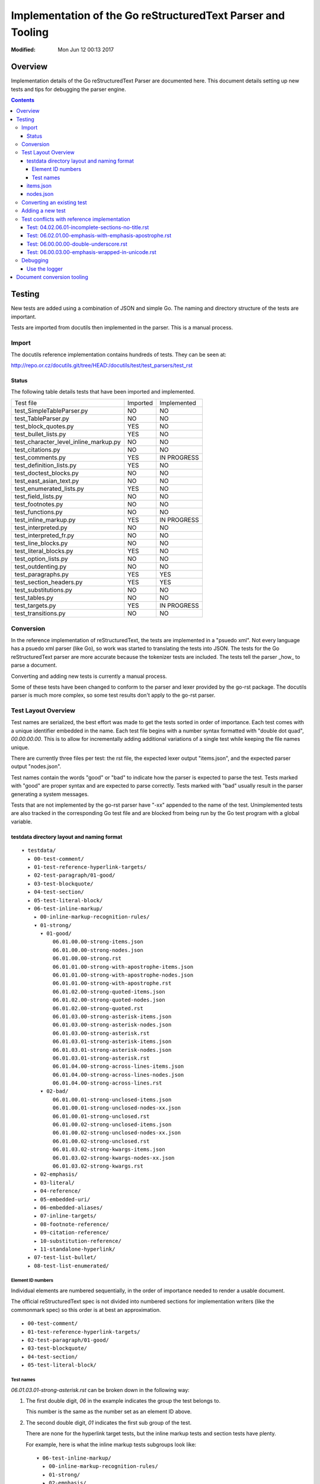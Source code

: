 ============================================================
Implementation of the Go reStructuredText Parser and Tooling
============================================================
:Modified: Mon Jun 12 00:13 2017

--------
Overview
--------

Implementation details of the Go reStructuredText Parser are documented here. This document details setting up new tests and
tips for debugging the parser engine.

.. contents::

-------
Testing
-------

New tests are added using a combination of JSON and simple Go. The naming and directory structure of the tests are important.

Tests are imported from docutils then implemented in the parser. This is a manual process.

Import
======

The docutils reference implementation contains hundreds of tests. They can be seen at:

http://repo.or.cz/docutils.git/tree/HEAD:/docutils/test/test_parsers/test_rst

Status
------

The following table details tests that have been imported and implemented.

======================================  ========  ===========
Test file                               Imported  Implemented
test_SimpleTableParser.py               NO        NO
test_TableParser.py                     NO        NO
test_block_quotes.py                    YES       NO
test_bullet_lists.py                    YES       NO
test_character_level_inline_markup.py   NO        NO
test_citations.py                       NO        NO
test_comments.py                        YES       IN PROGRESS
test_definition_lists.py                YES       NO
test_doctest_blocks.py                  NO        NO
test_east_asian_text.py                 NO        NO
test_enumerated_lists.py                YES       NO
test_field_lists.py                     NO        NO
test_footnotes.py                       NO        NO
test_functions.py                       NO        NO
test_inline_markup.py                   YES       IN PROGRESS
test_interpreted.py                     NO        NO
test_interpreted_fr.py                  NO        NO
test_line_blocks.py                     NO        NO
test_literal_blocks.py                  YES       NO
test_option_lists.py                    NO        NO
test_outdenting.py                      NO        NO
test_paragraphs.py                      YES       YES
test_section_headers.py                 YES       YES
test_substitutions.py                   NO        NO
test_tables.py                          NO        NO
test_targets.py                         YES       IN PROGRESS
test_transitions.py                     NO        NO
======================================  ========  ===========

Conversion
==========

In the reference implementation of reStructuredText, the tests are implemented in a "psuedo xml". Not every language has a
psuedo xml parser (like Go), so work was started to translating the tests into JSON. The tests for the Go reStructuredText
parser are more accurate because the tokenizer tests are included. The tests tell the parser _how_ to parse a document.

Converting and adding new tests is currently a manual process.

Some of these tests have been changed to conform to the parser and lexer provided by the go-rst package. The docutils parser
is much more complex, so some test results don't apply to the go-rst parser.

Test Layout Overview
====================

Test names are serialized, the best effort was made to get the tests sorted in order of importance. Each test comes with a
unique identifier embedded in the name. Each test file begins with a number syntax formatted with "double dot quad",
`00.00.00.00`. This is to allow for incrementally adding additional variations of a single test while keeping the file names
unique.

There are currently three files per test: the rst file, the expected lexer output "items.json", and the expected parser
output "nodes.json".

Test names contain the words "good" or "bad" to indicate how the parser is expected to parse the test. Tests marked with
"good" are proper syntax and are expected to parse correctly. Tests marked with "bad" usually result in the parser generating
a system messages.

Tests that are not implemented by the go-rst parser have "-xx" appended to the name of the test. Unimplemented tests are also
tracked in the corresponding Go test file and are blocked from being run by the Go test program with a global variable.

testdata directory layout and naming format
-------------------------------------------

::

  ▾ testdata/
    ▸ 00-test-comment/
    ▸ 01-test-reference-hyperlink-targets/
    ▸ 02-test-paragraph/01-good/
    ▸ 03-test-blockquote/
    ▸ 04-test-section/
    ▸ 05-test-literal-block/
    ▾ 06-test-inline-markup/
      ▸ 00-inline-markup-recognition-rules/
      ▾ 01-strong/
        ▾ 01-good/
            06.01.00.00-strong-items.json
            06.01.00.00-strong-nodes.json
            06.01.00.00-strong.rst
            06.01.01.00-strong-with-apostrophe-items.json
            06.01.01.00-strong-with-apostrophe-nodes.json
            06.01.01.00-strong-with-apostrophe.rst
            06.01.02.00-strong-quoted-items.json
            06.01.02.00-strong-quoted-nodes.json
            06.01.02.00-strong-quoted.rst
            06.01.03.00-strong-asterisk-items.json
            06.01.03.00-strong-asterisk-nodes.json
            06.01.03.00-strong-asterisk.rst
            06.01.03.01-strong-asterisk-items.json
            06.01.03.01-strong-asterisk-nodes.json
            06.01.03.01-strong-asterisk.rst
            06.01.04.00-strong-across-lines-items.json
            06.01.04.00-strong-across-lines-nodes.json
            06.01.04.00-strong-across-lines.rst
        ▾ 02-bad/
            06.01.00.01-strong-unclosed-items.json
            06.01.00.01-strong-unclosed-nodes-xx.json
            06.01.00.01-strong-unclosed.rst
            06.01.00.02-strong-unclosed-items.json
            06.01.00.02-strong-unclosed-nodes-xx.json
            06.01.00.02-strong-unclosed.rst
            06.01.03.02-strong-kwargs-items.json
            06.01.03.02-strong-kwargs-nodes-xx.json
            06.01.03.02-strong-kwargs.rst
      ▸ 02-emphasis/
      ▸ 03-literal/
      ▸ 04-reference/
      ▸ 05-embedded-uri/
      ▸ 06-embedded-aliases/
      ▸ 07-inline-targets/
      ▸ 08-footnote-reference/
      ▸ 09-citation-reference/
      ▸ 10-substitution-reference/
      ▸ 11-standalone-hyperlink/
    ▸ 07-test-list-bullet/
    ▸ 08-test-list-enumerated/

Element ID numbers
~~~~~~~~~~~~~~~~~~

Individual elements are numbered sequentially, in the order of importance needed to render a usable document.

The official reStructuredText spec is not divided into numbered sections for implementation writers (like the commonmark
spec) so this order is at best an approximation.

::

    ▸ 00-test-comment/
    ▸ 01-test-reference-hyperlink-targets/
    ▸ 02-test-paragraph/01-good/
    ▸ 03-test-blockquote/
    ▸ 04-test-section/
    ▸ 05-test-literal-block/

Test names
~~~~~~~~~~

`06.01.03.01-strong-asterisk.rst` can be broken down in the following way:

1. The first double digit, `06` in the example indicates the group the test belongs to.

   This number is the same as the number set as an element ID above.

#. The second double digit, `01` indicates the first sub group of the test.

   There are none for the hyperlink target tests, but the inline markup tests and section tests have plenty.

   For example, here is what the inline markup tests subgroups look like::

     ▾ 06-test-inline-markup/
       ▸ 00-inline-markup-recognition-rules/
       ▸ 01-strong/
       ▸ 02-emphasis/
       ▸ 03-literal/
       ▸ 04-reference/

#. The third double digit, `03` indicates the second sub group of the test.

   The third sub group groups tests that are similar, but just a little different from each other.

#. The fourth and last double digit, `01` indicates the variation of the test.

#. The name comes after the ID

   Names should be descriptive and short. `two-paragraphs-three-lines`, `strong-asterisk` and `strong-across-lines` follow
   these guidelines.

#. Tests that are not yet implemented are denoted with `-xx` appended to the end of the test name.

   Un-implemented tests are also blocked from running in the Go test files using a global variable.

items.json
----------

The items.json files describes tokens generated by the lexer. It contains a json array of the following object:

.. code:: json

    {
        "id": 9,
        "type": "itemInlineEmphasis",
        "text": "emphasis",
        "startPosition": 5,
        "line": 4,
        "length": 8
    }

id
  A sequential numerical identifier given to the lexed item.

type
  The type of token found by the lexer.

text
  The actual text of the token. This excludes the actual markup. For emphasized text written in the document as
  ``*emphasis``, the text would only contain ``emphasis``.

startPosition
  The start position in the line of the lexed token. This is the byte position in the line of text.

line
  The line location within the file.

length
  The actual length of the lexed token. This is the number of runes in the text and is not the length in bytes.

nodes.json
----------

This files describes the document tree generated by the parser and roughly has the same fields as items.json.

For example, `00.00.00.00-comment-nodes.json` contains:

.. code:: json

   [
       {
           "type": "NodeComment",
           "text": "A comment.",
           "startPosition": 4,
           "line": 1,
           "length": 10
       },
       {
           "type": "NodeParagraph",
           "nodeList": [
               {
                   "type": "NodeText",
                   "text": "Paragraph.",
                   "startPosition": 1,
                   "line": 3,
                   "length": 10
               }
           ]
       }
   ]

Notice a paragraph node contains child nodes.

Converting an existing test
===========================

NOTE: See the table above for tests that have not yet been imported into go-rst

The docutils reference implementation contains hundreds of tests, as of 2017-06-11 not all of the tests have been converted
to JSON.

NOTE: If importing tests from docutils, it's best to import all the tests in one commit so that tests are not forgotten.

1. Download the docutils reference implementation from http://repo.or.cz/docutils.git

#. Open the project in a text editor and go to the `test/test_parsers/test_rst` directory

   http://repo.or.cz/docutils.git/tree/HEAD:/docutils/test/test_parsers/test_rst

#. Inspect the testdata directory of the go-rst and determine which tests are not already imported.

   See the _`Status` table for a quick overview of import/implementation status from the docutils reference parser.

Adding a new test
=================

Adding a new test is easy.

Test conflicts with reference implementation
============================================

While implementing the go-rst parser, differences found from the official implementation are noted here.

Differences are mostly related to the style of parsing as the default docutils parser engine is based off of regular
expresssions, and the go-rst parser is hand-written by the finesh artisans.

Test: 04.02.06.01-incomplete-sections-no-title.rst
--------------------------------------------------

From: docutils/test/test_parsers/test_rst/test_section_headers.py line: 787

The expected results by the docutils package do not make any sense at all.  It seems the test is only to make sure the parser
does not crash. So I modified the expected results to conform to the current output of the go-rst parser. Naturally the
output is very different.

Test: 06.02.01.00-emphasis-with-emphasis-apostrophe.rst
-------------------------------------------------------

From: docutils/test/test_parsers/test_rst/test_inline_markup.py line: 33

Tests apostrophe handling, I think... Not really sure of the purpose of this test.
rst2html shows the following output, which appears broken:

.. code:: html

   <p>l'<em>emphasis</em> with the <em>emphasis</em>' apostrophe.
   lu2019*emphasis* with the <em>emphasis</em>u2019 apostrophe.</p>

Test: 06.00.00.00-double-underscore.rst
---------------------------------------

From: http://repo.or.cz/w/docutils.git/blob/HEAD:/docutils/test/test_parsers/test_rst/test_inline_markup.py#l1594

The markup::

    text-*separated*\u2010*by*\u2011*various*\u2012*dashes*\u2013*and*\u2014*hyphens*.
    \u00bf*punctuation*? \u00a1*examples*!\u00a0*\u00a0no-break-space\u00a0*.

Tests recognition rules with unicode literals. \u00a0 is "No Break Space".

Output from rst2html.py (docutils v0.12)::

    <p>text-<em>separated</em>u2010*by*u2011*various*u2012*dashes*u2013*and*u2014*hyphens*.
    u00bf*punctuation*? u00a1*examples*!u00a0*u00a0no-break-spaceu00a0*.</p>

According to the reStructuredText spec, whitespace after an inline markup start string are not allowed, but this test clearly
shows that it is. The troublesome section is ``\u00a0*\u00a0no-break-space\u00a0*`` as the parser cannot detect the '*' start
string (based on the spec). As mentioned in the previous trouble item, the docutils parser does not correctly use unicode
literals.

I have modified this test to remove the troublesome section.

Test: 06.00.03.00-emphasis-wrapped-in-unicode.rst
-------------------------------------------------

The following test is clearly valid:

.. code:: reStructuredText

    text separated by
    *newline*
    or *space* or one of
    \xa0*NO-BREAK SPACE*\xa0,
    \u1680*OGHAM SPACE MARK*\u1680,

but the official docutils parser parses it incorrectly::

    <document source="test data">
        <paragraph>
            text separated by
            <emphasis>
                newline
            \n\
            or \n\
            <emphasis>
                space
            or one of
            \xa0
            <emphasis>
                NO-BREAK SPACE
            \xa0,
            \u1680
            <emphasis>
                OGHAM SPACE MARK
            \u1680,

go-rst parses it correctly:

.. code:: json

    [
        {
            "type": "NodeParagraph",
            "nodeList": [
                {
                    "type": "NodeText",
                    "text": "text separated by",
                },
                {
                    "type": "NodeInlineEmphasis",
                    "text": "newline",
                },
                {
                    "type": "NodeText",
                    "text": "or ",
                },
                {
                    "type": "NodeInlineEmphasis",
                    "text": "space",
                },
                {
                    "type": "NodeText",
                    "text": " or one of\n\u00a0",
                },
                {
                    "type": "NodeInlineEmphasis",
                    "text": "NO-BREAK SPACE",
                },
                {
                    "type": "NodeText",
                    "text": "\u00a0,\n\u1680",
                },
                {
                    "type": "NodeInlineEmphasis",
                    "text": "OGHAM SPACE MARK",
                },
                {
                    "type": "NodeText",
                    "text": "\u1680,",
                },
            ]
        }
    ]

Notice the the usage of `\n` to merge NodeText nodes. The official parser does this correctly for test 02.00.01.00, but fails
miserably on this test.

Debugging
=========

Debugging go-rst can be difficult and time consuming at times, especially if adding a new feature. Here are some tricks to
make the process a little easier.

Use the logger
--------------

The test logging is configured in `parse_test.go`.

  gb test -v -test.run=".*03.02.07.00.*_Parse.*" parse -debug | grep -v "name=lexer"
  rst2pseudoxml testdata/03-test-section/03.01.03.00-section-bad-subsection-order.rst --halt=5
  gb test -v -test.run=".*03.01.03.00.*_Parse.*" parse -debug | grep -v "name=lexer" | ag "NodeList" --passthrough

  This will dump all output regardless of parsing errors. Very useful to see how the reference parser uses system messages.

  rst2pseudoxml testdata/03-test-section/03.00.04.00-section-bad-unexpected-titles.rst --halt=5

---------------------------
Document conversion tooling
---------------------------

To be written...
